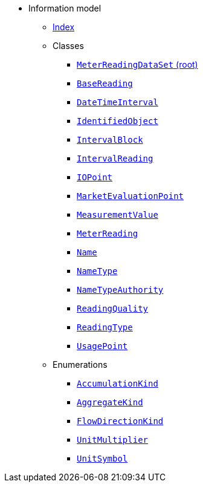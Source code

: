 [.truncate]
* Information model
** xref::index.adoc[Index]
** Classes
*** xref::class/MeterReadingDataSet.adoc[`MeterReadingDataSet` (root)]

*** xref::class/BaseReading.adoc[`BaseReading`]



*** xref::class/DateTimeInterval.adoc[`DateTimeInterval`]



*** xref::class/IdentifiedObject.adoc[`IdentifiedObject`]



*** xref::class/IntervalBlock.adoc[`IntervalBlock`]



*** xref::class/IntervalReading.adoc[`IntervalReading`]



*** xref::class/IOPoint.adoc[`IOPoint`]



*** xref::class/MarketEvaluationPoint.adoc[`MarketEvaluationPoint`]



*** xref::class/MeasurementValue.adoc[`MeasurementValue`]



*** xref::class/MeterReading.adoc[`MeterReading`]




*** xref::class/Name.adoc[`Name`]



*** xref::class/NameType.adoc[`NameType`]



*** xref::class/NameTypeAuthority.adoc[`NameTypeAuthority`]



*** xref::class/ReadingQuality.adoc[`ReadingQuality`]



*** xref::class/ReadingType.adoc[`ReadingType`]



*** xref::class/UsagePoint.adoc[`UsagePoint`]




** Enumerations
*** xref::enumeration/AccumulationKind.adoc[`AccumulationKind`]
*** xref::enumeration/AggregateKind.adoc[`AggregateKind`]
*** xref::enumeration/FlowDirectionKind.adoc[`FlowDirectionKind`]
*** xref::enumeration/UnitMultiplier.adoc[`UnitMultiplier`]
*** xref::enumeration/UnitSymbol.adoc[`UnitSymbol`]
